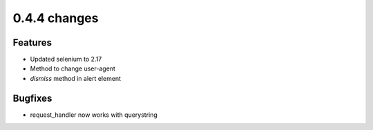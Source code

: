 .. Copyright 2012 splinter authors. All rights reserved.
   Use of this source code is governed by a BSD-style
   license that can be found in the LICENSE file.

.. meta::
    :description: New splinter features on version 0.4.4.
    :keywords: splinter 0.4.4, python, news, documentation, tutorial, web application

0.4.4 changes
==============================

Features
--------

* Updated selenium to 2.17
* Method to change user-agent
* `dismiss` method in alert element


Bugfixes
--------

* request_handler now works with querystring
